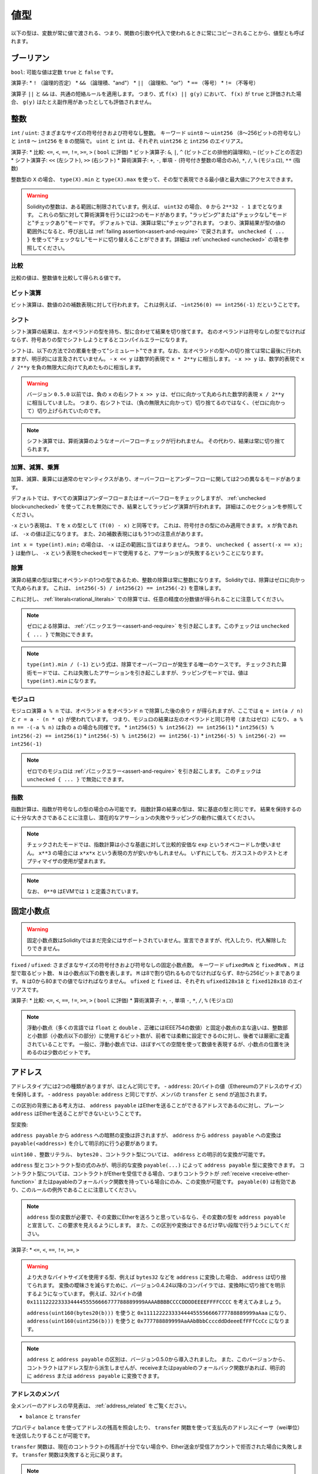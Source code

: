 .. index:: ! value type, ! type;value
.. _value-types:

値型
===========

以下の型は、変数が常に値で渡される、つまり、関数の引数や代入で使われるときに常にコピーされることから、値型とも呼ばれます。

.. index:: ! bool, ! true, ! false

ブーリアン
------------

``bool``: 可能な値は定数 ``true`` と ``false`` です。

演算子:
* ``!`` （論理的否定）
* ``&&`` （論理積、"and"）
* ``||`` （論理和、"or"）
* ``==`` （等号）
* ``!=`` （不等号）

演算子 ``||`` と ``&&`` は、共通の短絡ルールを適用します。
つまり、式 ``f(x) || g(y)`` において、 ``f(x)`` が ``true`` と評価された場合、 ``g(y)`` はたとえ副作用があったとしても評価されません。

.. index:: ! uint, ! int, ! integer
.. _integers:

整数
--------

``int`` / ``uint``: さまざまなサイズの符号付きおよび符号なし整数。
キーワード ``uint8`` ～ ``uint256`` （8～256ビットの符号なし）と ``int8`` ～ ``int256`` を ``8`` の間隔で。
``uint`` と ``int`` は、それぞれ ``uint256`` と ``int256`` のエイリアス。

演算子:
* 比較: ``<=``, ``<``,  ``==``,  ``!=``,  ``>=``, ``>`` ( ``bool`` に評価)
* ビット演算子: ``&``, ``|``, ``^`` (ビットごとの排他的論理和), ``~`` (ビットごとの否定)
* シフト演算子: ``<<`` (左シフト), ``>>`` (右シフト)
* 算術演算子: ``+``, ``-``, 単項 ``-`` (符号付き整数の場合のみ), ``*``, ``/``, ``%`` (モジュロ), ``**`` (指数)

整数型の ``X`` の場合、 ``type(X).min`` と ``type(X).max`` を使って、その型で表現できる最小値と最大値にアクセスできます。

.. warning::

  Solidityの整数は、ある範囲に制限されています。例えば、 ``uint32`` の場合、 ``0`` から ``2**32 - 1`` までとなります。
  これらの型に対して算術演算を行うには2つのモードがあります。"ラッピング"または"チェックなし"モードと"チェックあり"モードです。
  デフォルトでは、演算は常に"チェック"されます。
  つまり、演算結果が型の値の範囲外になると、呼び出しは :ref:`failing assertion<assert-and-require>` で戻されます。
  ``unchecked { ... }`` を使って"チェックなし"モードに切り替えることができます。詳細は :ref:`unchecked <unchecked>` の項を参照してください。

比較
^^^^^^^^^^^

比較の値は、整数値を比較して得られる値です。

ビット演算
^^^^^^^^^^^^^^

ビット演算は、数値の2の補数表現に対して行われます。
これは例えば、 ``~int256(0) == int256(-1)`` だということです。

シフト
^^^^^^

シフト演算の結果は、左オペランドの型を持ち、型に合わせて結果を切り捨てます。
右のオペランドは符号なしの型でなければならず、符号ありの型でシフトしようとするとコンパイルエラーになります。

シフトは、以下の方法で2の累乗を使って"シミュレート"できます。なお、左オペランドの型への切り捨ては常に最後に行われますが、明示的には言及されていません。
-  ``x << y`` は数学的表現で ``x * 2**y`` に相当します。
-  ``x >> y`` は、数学的表現で ``x / 2**y`` を負の無限大に向けて丸めたものに相当します。

.. warning::

    バージョン ``0.5.0`` 以前では、負の ``x`` の右シフト ``x >> y`` は、ゼロに向かって丸められた数学的表現 ``x / 2**y`` に相当していました。
    つまり、右シフトでは、（負の無限大に向かって）切り捨てるのではなく、（ゼロに向かって）切り上げられていたのです。

.. note::

    シフト演算では、算術演算のようなオーバーフローチェックが行われません。
    その代わり、結果は常に切り捨てられます。

加算、減算、乗算
^^^^^^^^^^^^^^^^^^^^^^^^^^^^^^^^^^^^^^^^

加算、減算、乗算には通常のセマンティクスがあり、オーバーフローとアンダーフローに関しては2つの異なるモードがあります。

デフォルトでは、すべての演算はアンダーフローまたはオーバーフローをチェックしますが、 :ref:`unchecked block<unchecked>` を使ってこれを無効にでき、結果としてラッピング演算が行われます。
詳細はこのセクションを参照してください。

``-x`` という表現は、 ``T`` を ``x`` の型として ``(T(0) - x)`` と同等です。
これは、符号付きの型にのみ適用できます。
``x`` が負であれば、 ``-x`` の値は正になります。
また、2の補数表現にはもう1つの注意点があります。

``int x = type(int).min;`` の場合は、 ``-x`` は正の範囲に当てはまりません。
つまり、 ``unchecked { assert(-x == x); }`` は動作し、 ``-x`` という表現をcheckedモードで使用すると、アサーションが失敗するということになります。

除算
^^^^^^^^

演算の結果の型は常にオペランドの1つの型であるため、整数の除算は常に整数になります。
Solidityでは、除算はゼロに向かって丸められます。
これは、 ``int256(-5) / int256(2) == int256(-2)`` を意味します。

これに対し、 :ref:`literals<rational_literals>` での除算では、任意の精度の分数値が得られることに注意してください。

.. note::

  ゼロによる除算は、 :ref:`パニックエラー<assert-and-require>` を引き起こします。このチェックは ``unchecked { ... }`` で無効にできます。

.. note::

  ``type(int).min / (-1)`` という式は、除算でオーバーフローが発生する唯一のケースです。
  チェックされた算術モードでは、これは失敗したアサーションを引き起こしますが、ラッピングモードでは、値は ``type(int).min`` になります。

モジュロ
^^^^^^^^^^^^

モジュロ演算 ``a % n`` では、オペランド ``a`` をオペランド ``n`` で除算した後の余り ``r`` が得られますが、ここでは ``q = int(a / n)`` と ``r = a - (n * q)`` が使われています。
つまり、モジュロの結果は左のオペランドと同じ符号（またはゼロ）になり、 ``a % n == -(-a % n)`` は負の ``a`` の場合も同様です。
* ``int256(5) % int256(2) == int256(1)``
* ``int256(5) % int256(-2) == int256(1)``
* ``int256(-5) % int256(2) == int256(-1)``
* ``int256(-5) % int256(-2) == int256(-1)``

.. note::

  ゼロでのモジュロは :ref:`パニックエラー<assert-and-require>` を引き起こします。
  このチェックは ``unchecked { ... }`` で無効にできます。

指数
^^^^^^^^^^^^^^

指数計算は、指数が符号なしの型の場合のみ可能です。
指数計算の結果の型は、常に基底の型と同じです。
結果を保持するのに十分な大きさであることに注意し、潜在的なアサーションの失敗やラッピングの動作に備えてください。

.. note::

  チェックされたモードでは、指数計算は小さな基底に対して比較的安価な ``exp`` というオペコードしか使いません。
  ``x**3`` の場合には ``x*x*x`` という表現の方が安いかもしれません。
  いずれにしても、ガスコストのテストとオプティマイザの使用が望まれます。

.. note::

  なお、 ``0**0`` はEVMでは ``1`` と定義されています。

.. index:: ! ufixed, ! fixed, ! fixed point number

固定小数点
-------------------

.. warning::

    固定小数点数はSolidityではまだ完全にはサポートされていません。宣言できますが、代入したり、代入解除したりできません。

``fixed``  /  ``ufixed``: さまざまなサイズの符号付きおよび符号なしの固定小数点数。
キーワード ``ufixedMxN`` と ``fixedMxN`` 、 ``M`` は型で取るビット数、 ``N`` は小数点以下の数を表します。
``M`` は8で割り切れるものでなければならず、8から256ビットまであります。
``N`` は0から80までの値でなければなりません。
``ufixed`` と ``fixed`` は、それぞれ ``ufixed128x18`` と ``fixed128x18`` のエイリアスです。

演算子:
* 比較: ``<=``,  ``<``,  ``==``,  ``!=``,  ``>=``,  ``>`` ( ``bool`` に評価)
* 算術演算子: ``+``,  ``-``, 単項 ``-``,  ``*``,  ``/``,  ``%`` (モジュロ)

.. note::

    浮動小数点（多くの言語では ``float`` と ``double`` 、正確にはIEEE754の数値）と固定小数点の主な違いは、整数部と小数部（小数点以下の部分）に使用するビット数が、前者では柔軟に設定できるのに対し、後者では厳密に定義されていることです。
    一般に、浮動小数点では、ほぼすべての空間を使って数値を表現するが、小数点の位置を決めるのは少数のビットです。

.. index:: address, balance, send, call, delegatecall, staticcall, transfer

.. _address:

アドレス
-----------

アドレスタイプには2つの種類がありますが、ほとんど同じです。
-  ``address``: 20バイトの値（Ethereumのアドレスのサイズ）を保持します。
-  ``address payable``:  ``address`` と同じですが、メンバの ``transfer`` と ``send`` が追加されます。

この区別の背景にある考え方は、 ``address payable`` はEtherを送ることができるアドレスであるのに対し、プレーン ``address`` はEtherを送ることができないということです。

型変換:

``address payable`` から ``address`` への暗黙の変換は許されますが、 ``address`` から ``address payable`` への変換は ``payable(<address>)`` を介して明示的に行う必要があります。

``uint160`` 、整数リテラル、 ``bytes20`` 、コントラクト型については、 ``address`` との明示的な変換が可能です。

``address`` 型とコントラクト型の式のみが、明示的な変換 ``payable(...)`` によって ``address payable`` 型に変換できます。
コントラクト型については、コントラクトがEtherを受信できる場合、つまりコントラクトが :ref:`receive <receive-ether-function>` またはpayableのフォールバック関数を持っている場合にのみ、この変換が可能です。
``payable(0)`` は有効であり、このルールの例外であることに注意してください。

.. note::

    ``address`` 型の変数が必要で、その変数にEtherを送ろうと思っているなら、その変数の型を ``address payable`` と宣言して、この要求を見えるようにします。
    また、この区別や変換はできるだけ早い段階で行うようにしてください。

演算子:
* ``<=``, ``<``, ``==``,  ``!=``, ``>=``, ``>``

.. warning::

    より大きなバイトサイズを使用する型、例えば ``bytes32`` などを ``address`` に変換した場合、 ``address`` は切り捨てられます。
    変換の曖昧さを減らすために、バージョン0.4.24以降のコンパイラでは、変換時に切り捨てを明示するようになっています。
    例えば、32バイトの値 ``0x111122223333444455556666777788889999AAAABBBBCCCCDDDDEEEEFFFFCCCC`` を考えてみましょう。

    ``address(uint160(bytes20(b)))`` を使うと ``0x111122223333444455556666777788889999aAaa`` になり、 ``address(uint160(uint256(b)))`` を使うと ``0x777788889999AaAAbBbbCcccddDdeeeEfFFfCcCc`` になります。

.. note::

    ``address`` と ``address payable`` の区別は、バージョン0.5.0から導入されました。
    また、このバージョンから、コントラクトはアドレス型から派生しませんが、receiveまたはpayableのフォールバック関数があれば、明示的に ``address`` または ``address payable`` に変換できます。

.. _members-of-addresses:

アドレスのメンバ
^^^^^^^^^^^^^^^^^^^^

全メンバーのアドレスの早見表は、 :ref:`address_related` をご覧ください。

* ``balance`` と ``transfer``

プロパティ ``balance`` を使ってアドレスの残高を照会したり、 ``transfer`` 関数を使って支払先のアドレスにイーサ（wei単位）を送信したりすることが可能です。

.. code-block:: solidity
    :force:

    address payable x = payable(0x123);
    address myAddress = address(this);
    if (x.balance < 10 && myAddress.balance >= 10) x.transfer(10);

``transfer`` 関数は、現在のコントラクトの残高が十分でない場合や、Ether送金が受信アカウントで拒否された場合に失敗します。
``transfer`` 関数は失敗すると元に戻ります。

.. note::

    ``x`` がコントラクトアドレスの場合、そのコード（具体的には、 :ref:`receive-ether-function` があればその :ref:`receive-ether-function` 、 :ref:`fallback-function` があればその :ref:`fallback-function` ）が ``transfer`` コールとともに実行されます（これはEVMの機能であり、防ぐことはできません）。
    その実行がガス欠になるか、何らかの形で失敗した場合、Ether送金は元に戻され、現在のコントラクトは例外的に停止します。

* ``send``

Sendは、 ``transfer`` の低レベルのカウンターパートです。
実行に失敗した場合、現在のコントラクトは例外的に停止しませんが、 ``send`` は ``false`` を返します。

.. warning::

    ``send`` の使用にはいくつかの危険性があります。
    コールスタックの深さが1024の場合（これは常に呼び出し側で強制できます）、送金は失敗し、また、受信者がガス欠になった場合も失敗します。
    したがって、安全なEther送金を行うためには、 ``send`` の戻り値を常にチェックするか、 ``transfer`` を使用するか、あるいはさらに良い方法として、受信者がお金を引き出すパターンを使用してください。

* ``call``, ``delegatecall``, ``staticcall``

ABIに準拠していないコントラクトとのインターフェースや、エンコーディングをより直接的に制御するために、関数 ``call`` 、 ``delegatecall`` 、 ``staticcall`` が用意されています。
これらの関数はすべて1つの ``bytes memory`` パラメータを受け取り、成功条件（ ``bool`` ）と戻りデータ（ ``bytes memory`` ）を返します。
関数 ``abi.encode``、 ``abi.encodePacked``、 ``abi.encodeWithSelector``、 ``abi.encodeWithSignature`` は、構造化データのエンコードに使用できます。

例:

.. code-block:: solidity

    bytes memory payload = abi.encodeWithSignature("register(string)", "MyName");
    (bool success, bytes memory returnData) = address(nameReg).call(payload);
    require(success);

.. warning::

    これらの関数はすべて低レベルの関数であり、注意して使用する必要があります。
    特に、未知のコントラクトは悪意を持っている可能性があり、それを呼び出すと、そのコントラクトに制御を渡すことになり、そのコントラクトが自分のコントラクトにコールバックする可能性があるので、コールが戻ってきたときの自分の状態変数の変化に備えてください。
    他のコントラクトとやりとりする通常の方法は、コントラクトオブジェクト（ ``x.f()`` ）の関数を呼び出すことです。

.. note::

    以前のバージョンのSolidityでは、これらの関数が任意の引数を受け取ることができ、また、 ``bytes4`` 型の第1引数の扱いが異なっていました。
    これらのエッジケースはバージョン0.5.0で削除されました。

``gas`` 修飾子で供給ガスを調整することが可能です。

.. code-block:: solidity

    address(nameReg).call{gas: 1000000}(abi.encodeWithSignature("register(string)", "MyName"));

同様に、送金するEtherの値も制御できます。

.. code-block:: solidity

    address(nameReg).call{value: 1 ether}(abi.encodeWithSignature("register(string)", "MyName"));

最後に、これらの修飾子は組み合わせることができます。その順番は問題ではありません。

.. code-block:: solidity

    address(nameReg).call{gas: 1000000, value: 1 ether}(abi.encodeWithSignature("register(string)", "MyName"));

同様の方法で、関数 ``delegatecall`` を使用できます。
違いは、与えられたアドレスのコードのみが使用され、他のすべての側面（ストレージ、残高、...）は、現在のコントラクトから取得されます。
``delegatecall`` の目的は、別のコントラクトに保存されているライブラリコードを使用することです。
ユーザーは、両方のコントラクトのストレージのレイアウトが、delegatecallを使用するのに適していることを確認しなければなりません。

.. note::

    Homestead以前のバージョンでは、 ``callcode`` という限定されたバリアントのみが利用可能で、オリジナルの ``msg.sender`` と ``msg.value`` の値にアクセスできませんでした。この関数はバージョン0.5.0で削除されました。

Byzantiumから ``staticcall`` も使えるようになりました。
これは基本的に ``call`` と同じですが、呼び出された関数が何らかの形で状態を変更するとリバートされます。

``call``、 ``delegatecall``、 ``staticcall`` の3つの関数は、非常に低レベルな関数で、Solidityの型安全性を壊してしまうため、 *最後の手段* としてのみ使用してください。

``gas`` オプションは3つの方式すべてで利用できますが、 ``value`` オプションは ``call`` でのみ利用できます。

.. note::

    スマートコントラクトのコードでは、状態の読み書きにかかわらず、ハードコードされたガスの値に依存することは、多くの落とし穴があるので避けたほうがよいでしょう。
    また、ガスへのアクセスが将来的に変わる可能性もあります。

.. note::

    すべてのコントラクトは ``address`` タイプに変換できるので、 ``address(this).balance`` を使って現在のコントラクトの残高を照会することが可能です。

.. index:: ! contract type, ! type; contract

.. _contract_types:

コントラクト型
--------------

すべての :ref:`コントラクト<contracts>` はそれ自身の型を定義します。
コントラクトを、それらが継承するコントラクトに暗黙的に変換できます。
コントラクトは、 ``address`` 型との間で明示的に変換できます。

``address payable`` タイプとの間の明示的な変換は、コントラクトタイプにreceiveまたはpayableのフォールバック関数がある場合にのみ可能です。
変換は ``address(x)`` を使用して行われます。
コントラクトタイプにreceiveまたはpayment fallback関数がない場合、 ``address payable`` への変換は ``payable(address(x))`` を使用して行うことができます。
詳細は、:ref:`アドレス型<address>` の項を参照してください。

.. note::

    バージョン0.5.0以前は、コントラクトはアドレスタイプから直接派生し、 ``address`` と ``address payable`` の区別はありませんでした。

コントラクト型（ ``MyContract c`` ）のローカル変数を宣言すると、そのコントラクトで関数を呼び出すことができます。
ただし、同じコントラクト型のどこかから代入するように注意してください。

また、コントラクトをインスタンス化することもできます（新規に作成することを意味します）。
詳細は :ref:`'Contracts via new'<creating-contracts>` の項を参照してください。

コントラクトのデータ表現は ``address`` 型と同じで、このタイプは :ref:`ABI<ABI>` でも使用されています。

コントラクトは、いかなる演算子もサポートしません。

コントラクト型のメンバは、 ``public`` とマークされたステート変数を含むコントラクトの外部関数です。

コントラクト ``C`` の場合は、 ``type(C)`` を使ってコントラクトに関する :ref:`型情報<meta-type>` にアクセスできます。

.. index:: byte array, bytes32

固定長バイト列
----------------------

``bytes1`` ,  ``bytes2`` ,  ``bytes3`` , ...,  ``bytes32`` の値は、1から最大32までのバイト列を保持します。

演算子:
* 比較: ``<=``,  ``<``,  ``==``,  ``!=``,  ``>=``,  ``>``  ( ``bool`` に評価)
* ビット演算子: ``&``, ``|``, ``^`` （ビットごとの排他的論理和）, ``~`` （ビットごとの否定）
* シフト演算子: ``<<`` (左シフト), ``>>`` (右シフト)
* インデックスアクセス: ``x`` が型 ``bytesI`` の場合、 ``0 <= k < I`` において ``x[k]``  は ``k`` 番目のバイトを返します（読み取り専用）。

シフト演算子は、右オペランドに符号なし整数型を指定して動作します（ただし、左オペランドの型を返します）が、この型はシフトするビット数を表します。
符号付きの型でシフトするとコンパイルエラーになります。

メンバー:
* ``.length`` は、バイト列の固定長を出力します（読み取り専用）。

.. note::

    ``bytes1[]`` 型はバイトの配列ですが、パディングのルールにより、各要素ごとに31バイトのスペースを無駄にしています（ストレージを除く）。
    代わりに ``bytes`` 型を使うのが良いでしょう。

.. note::

    バージョン0.8.0以前では、 ``byte`` は ``bytes1`` のエイリアスでした。

動的サイズのバイト列
----------------------------

``bytes``: 動的なサイズのバイト配列、 :ref:`arrays` を参照。値型ではありません。
``string``: 動的サイズのUTF-8エンコードされた文字列で、 :ref:`arrays` を参照。値型ではありません。

.. index:: address, literal;address

.. _address_literals:

アドレスリテラル
----------------

アドレスチェックサムテストに合格した16進数リテラル（例:  ``0xdCad3a6d3569DF655070DEd06cb7A1b2Ccd1D3AF`` ）は ``address`` 型です。
16進数リテラルの長さが39桁から41桁の間で、チェックサムテストに合格しない場合はエラーになります。
エラーを取り除くには、ゼロを前置（整数型の場合）または後置（bytesNN型の場合）する必要があります。

.. note::

    混合ケースのアドレスチェックサムフォーマットは `EIP-55 <https://github.com/ethereum/EIPs/blob/master/EIPS/eip-55.md>`_ で定義されています。

.. index:: literal, literal;rational

.. _rational_literals:

有理数リテラルと整数リテラル
-----------------------------

整数リテラルは、0～9の範囲の数字の列で構成されます。
小数点以下の数字として解釈されます。例えば、 ``69`` は69を意味します。
Solidityには8進数のリテラルは存在せず、先頭のゼロは無効です。

小数点以下のリテラルは、片側に少なくとも1つの数字を持つ ``.`` で形成されます。  例えば、 ``1.`` 、 ``.1`` 、 ``1.3`` などです。

科学的表記（指数表記）にも対応しており、基数には分数を含めることができますが、指数には含めることができません。
例としては、 ``2e10`` 、 ``-2e10`` 、 ``2e-10`` 、 ``2.5e1`` などがあります。

アンダースコアは、読みやすくするために数値リテラルの桁を区切るのに使用できます。
例えば、10進法の ``123_000`` 、16進法の ``0x2eff_abde`` 、科学的10進法の ``1_2e345_678`` はすべて有効です。
アンダースコアは2つの数字の間にのみ使用でき、連続したアンダースコアは1つしか使用できません。
アンダースコアを含む数値リテラルには、追加の意味はなく、アンダースコアは無視されます。

数リテラル式は、非リテラル型に変換されるまで（非リテラル式との併用や明示的な変換など）、任意の精度を保ちます。
このため、数値リテラル式では、計算がオーバーフローしたり、除算が切り捨てられたりすることはありません。

例えば、 ``(2**800 + 1) - 2**800`` の結果は定数 ``1`` （ ``uint8`` 型）になりますが、中間の結果はマシンのワードサイズに収まりません。さらに、 ``.5 * 8`` の結果は整数の ``4`` になります（ただし、その間には非整数が使われています）。

整数に適用できる演算子は、オペランドが整数であれば、数リテラル式にも適用できます。
2つのうちいずれかが小数の場合、ビット演算は許可されず、指数が小数の場合、指数演算は許可されません（非有理数になってしまう可能性があるため）。

リテラル数を左（またはベース）オペランドとし、整数型を右（指数）オペランドとするシフトと指数計算は、右（指数）オペランドの型にかかわらず、常に ``uint256`` （非負のリテラルの場合）または ``int256`` （負のリテラルの場合）型で実行されます。

.. warning::

    バージョン0.4.0以前のSolidityでは、整数リテラルの除算は切り捨てられていましたが、有理数に変換されるようになりました。つまり、 ``5 / 2`` は ``2`` とはならず、 ``2.5`` となります。

.. note::

    Solidityでは、有理数ごとに数リテラル型が用意されています。
    整数リテラルと有理数リテラルは、数リテラル型に属します。
    また、すべての数リテラル式（数リテラルと演算子のみを含む式）は、数リテラル型に属します。
    つまり、数リテラル式 ``1 + 2`` と ``2 + 1`` は、有理数3に対して同じ数リテラル型に属しています。

.. note::

    数リテラル式は、非リテラル式と一緒に使われると同時に、非リテラル型に変換されます。
    型に関係なく、以下の ``b`` に割り当てられた式の値は整数と評価されます。
    ``a`` は ``uint128`` 型なので、 ``2.5 + a`` という式は適切な型を持っていなければなりませんが。
    ``2.5`` と ``uint128`` の型には共通の型がないので、Solidityのコンパイラはこのコードを受け入れません。

.. code-block:: solidity

    uint128 a = 1;
    uint128 b = 2.5 + a + 0.5;

.. index:: literal, literal;string, string
.. _string_literals:

文字列リテラルと文字列型
-------------------------

.. String literals are written with either double or single-quotes (``"foo"`` or ``'bar'``), and they can also be split into multiple consecutive parts (``"foo" "bar"`` is equivalent to ``"foobar"``) which can be helpful when dealing with long strings.  They do not imply trailing zeroes as in C; ``"foo"`` represents three bytes, not four.  As with integer literals, their type can vary, but they are implicitly convertible to ``bytes1``, ..., ``bytes32``, if they fit, to ``bytes`` and to ``string``.

文字列リテラルは、ダブルクオートまたはシングルクオート（ ``"foo"`` または ``'bar'`` ）で記述され、連続した複数の部分に分割することもできます（ ``"foo" "bar"`` は ``"foobar"`` に相当）。これは長い文字列を扱う際に便利です。
また、C言語のように末尾にゼロを付けることはなく、 ``"foo"`` は4バイトではなく3バイトを表します。
整数リテラルと同様に、その型は様々ですが、 ``bytes1`` , ...,  ``bytes32`` に暗黙のうちに変換され、それが適合する場合は、 ``bytes`` や ``string`` に変換されます。

.. For example, with ``bytes32 samevar = "stringliteral"`` the string literal is interpreted in its raw byte form when assigned to a ``bytes32`` type.

例えば、 ``bytes32 samevar = "stringliteral"`` では文字列リテラルが ``bytes32`` タイプに割り当てられると、生のバイト形式で解釈されます。

.. String literals can only contain printable ASCII characters, which means the characters between and including 0x20 .. 0x7E.

文字列リテラルには、印刷可能なASCII文字のみを含めることができます。つまり、0x20から0x7Eまでの文字です。

.. Additionally, string literals also support the following escape characters:

さらに、文字列リテラルは以下のエスケープ文字にも対応しています。

.. - ``\<newline>`` (escapes an actual newline)

-  ``\<newline>``  (実際の改行をエスケープ)

.. - ``\\`` (backslash)

-  ``\\`` (バックスラッシュ)

.. - ``\'`` (single quote)

-  ``\'`` （シングルクォート）

.. - ``\"`` (double quote)

-  ``\"`` (ダブルクォート)

.. - ``\n`` (newline)

-  ``\n`` (ニューライン)

.. - ``\r`` (carriage return)

-  ``\r`` （キャリッジリターン）

.. - ``\t`` (tab)

-  ``\t`` （タブ）

.. - ``\xNN`` (hex escape, see below)

-  ``\xNN`` (ヘックスエスケープ、下記参照)

.. - ``\uNNNN`` (unicode escape, see below)

-  ``\uNNNN`` （ユニコードエスケープ、下記参照）

.. ``\xNN`` takes a hex value and inserts the appropriate byte, while ``\uNNNN`` takes a Unicode codepoint and inserts an UTF-8 sequence.

``\xNN`` は16進数の値を受け取り、適切なバイトを挿入します。 ``\uNNNN`` はUnicodeコードポイントを受け取り、UTF-8シーケンスを挿入します。

.. .. note::

..     Until version 0.8.0 there were three additional escape sequences: ``\b``, ``\f`` and ``\v``.
..     They are commonly available in other languages but rarely needed in practice.
..     If you do need them, they can still be inserted via hexadecimal escapes, i.e. ``\x08``, ``\x0c``
..     and ``\x0b``, respectively, just as any other ASCII character.

.. note::

    バージョン0.8.0までは、さらに3つのエスケープシーケンスがありました。 ``\b`` 、 ``\f`` 、 ``\v`` です。     これらは他の言語ではよく使われていますが、実際にはほとんど必要ありません。     もし必要であれば、他のASCII文字と同じように16進数のエスケープ、すなわち ``\x08`` 、 ``\x0c`` 、 ``\x0b`` を使って挿入できます。

.. The string in the following example has a length of ten bytes.
.. It starts with a newline byte, followed by a double quote, a single
.. quote a backslash character and then (without separator) the
.. character sequence ``abcdef``.

次の例の文字列の長さは10バイトです。この文字列は、改行バイトで始まり、ダブルクォート、シングルクォート、バックスラッシュ文字、そして（セパレータなしで）文字列 ``abcdef`` が続きます。

.. code-block:: solidity
    :force:

    "\n\"\'\\abc\
    def"

.. Any Unicode line terminator which is not a newline (i.e. LF, VF, FF, CR, NEL, LS, PS) is considered to
.. terminate the string literal. Newline only terminates the string literal if it is not preceded by a ``\``.

改行ではない Unicode の行終端記号（LF、VF、FF、CR、NEL、LS、PS など）は、文字列リテラルを終了するものとみなされます。改行が文字列リテラルを終了させるのは、その前に ``\`` がない場合のみです。

Unicode Literals
----------------

.. While regular string literals can only contain ASCII, Unicode literals – prefixed with the keyword ``unicode`` – can contain any valid UTF-8 sequence.
.. They also support the very same escape sequences as regular string literals.

通常の文字列リテラルはASCIIのみを含むことができますが、Unicodeリテラル（キーワード ``unicode`` を前に付けたもの）は、有効なUTF-8シーケンスを含むことができます。また、Unicodeリテラルは、通常の文字列リテラルと同じエスケープシーケンスにも対応しています。

.. code-block:: solidity

    string memory a = unicode"Hello 😃";

.. index:: literal, bytes

Hexadecimal Literals
--------------------

.. Hexadecimal literals are prefixed with the keyword ``hex`` and are enclosed in double
.. or single-quotes (``hex"001122FF"``, ``hex'0011_22_FF'``). Their content must be
.. hexadecimal digits which can optionally use a single underscore as separator between
.. byte boundaries. The value of the literal will be the binary representation
.. of the hexadecimal sequence.

16進数リテラルは、キーワード ``hex`` を前に付け、ダブルクオートまたはシングルクオートで囲みます（ ``hex"001122FF"`` 、 ``hex'0011_22_FF'`` ）。リテラルの内容は16進数でなければならず、バイト境界のセパレータとしてアンダースコアを1つ使用することも可能です。リテラルの値は、16進数を2進数で表現したものになります。

.. Multiple hexadecimal literals separated by whitespace are concatenated into a single literal:
.. ``hex"00112233" hex"44556677"`` is equivalent to ``hex"0011223344556677"``

空白で区切られた複数の16進数リテラルが、1つのリテラルに連結されます。 ``hex"00112233" hex"44556677"`` は ``hex"0011223344556677"`` と同じです。

.. Hexadecimal literals behave like :ref:`string literals <string_literals>` and have the same convertibility restrictions.

16進数のリテラルは、 :ref:`string literals <string_literals>` と同じように動作し、同じような変換の制限があります。

.. index:: enum

.. _enums:

Enums
-----

.. Enums are one way to create a user-defined type in Solidity. They are explicitly convertible
.. to and from all integer types but implicit conversion is not allowed.  The explicit conversion
.. from integer checks at runtime that the value lies inside the range of the enum and causes a
.. :ref:`Panic error<assert-and-require>` otherwise.
.. Enums require at least one member, and its default value when declared is the first member.
.. Enums cannot have more than 256 members.

EnumはSolidityでユーザー定義型を作成する一つの方法です。すべての整数型との間で明示的に変換できますが、暗黙的な変換はできません。  整数型からの明示的な変換は、実行時に値が列挙型の範囲内にあるかどうかをチェックし、そうでない場合は :ref:`Panic error<assert-and-require>` を発生させます。列挙型は少なくとも1つのメンバーを必要とし、宣言時のデフォルト値は最初のメンバーです。列挙型は256以上のメンバーを持つことはできません。

.. The data representation is the same as for enums in C: The options are represented by
.. subsequent unsigned integer values starting from ``0``.

データ表現は、C言語のenumと同じです。オプションは、 ``0`` から始まる後続の符号なし整数値で表されます。

.. Using ``type(NameOfEnum).min`` and ``type(NameOfEnum).max`` you can get the
.. smallest and respectively largest value of the given enum.

``type(NameOfEnum).min`` と ``type(NameOfEnum).max`` を使えば、与えられたenumの最小値と最大値を得ることができます。

.. code-block:: solidity

    // SPDX-License-Identifier: GPL-3.0
    pragma solidity ^0.8.8;

    contract test {
        enum ActionChoices { GoLeft, GoRight, GoStraight, SitStill }
        ActionChoices choice;
        ActionChoices constant defaultChoice = ActionChoices.GoStraight;

        function setGoStraight() public {
            choice = ActionChoices.GoStraight;
        }

        // Since enum types are not part of the ABI, the signature of "getChoice"
        // will automatically be changed to "getChoice() returns (uint8)"
        // for all matters external to Solidity.
        function getChoice() public view returns (ActionChoices) {
            return choice;
        }

        function getDefaultChoice() public pure returns (uint) {
            return uint(defaultChoice);
        }

        function getLargestValue() public pure returns (ActionChoices) {
            return type(ActionChoices).max;
        }

        function getSmallestValue() public pure returns (ActionChoices) {
            return type(ActionChoices).min;
        }
    }

.. .. note::

..     Enums can also be declared on the file level, outside of contract or library definitions.

.. note::

    Enumは、コントラクトやライブラリの定義とは別に、ファイルレベルで宣言することもできます。

.. index:: ! user defined value type, custom type

.. _user-defined-value-types:

User Defined Value Types
------------------------

.. A user defined value type allows creating a zero cost abstraction over an elementary value type.
.. This is similar to an alias, but with stricter type requirements.

ユーザー定義の値型は、基本的な値型をゼロコストで抽象化して作成できます。これは、エイリアスに似ていますが、型の要件がより厳しくなっています。

.. A user defined value type is defined using ``type C is V``, where ``C`` is the name of the newly
.. introduced type and ``V`` has to be a built-in value type (the "underlying type"). The function
.. ``C.wrap`` is used to convert from the underlying type to the custom type. Similarly, the
.. function ``C.unwrap`` is used to convert from the custom type to the underlying type.

ユーザー定義の値の型は、 ``type C is V`` を使って定義されます。 ``C`` は新しく導入される型の名前で、 ``V`` は組み込みの値の型（「基礎となる型」）でなければなりません。関数 ``C.wrap`` は、基礎となる型からカスタム型への変換に使用されます。同様に、関数 ``C.unwrap`` はカスタムタイプから基礎タイプへの変換に使用されます。

.. The type ``C`` does not have any operators or bound member functions. In particular, even the
.. operator ``==`` is not defined. Explicit and implicit conversions to and from other types are
.. disallowed.

``C`` 型には、演算子やバインドされたメンバ関数がありません。特に、演算子 ``==`` も定義されていません。他の型との間の明示的および暗黙的な変換は許されません。

.. The data-representation of values of such types are inherited from the underlying type
.. and the underlying type is also used in the ABI.

このような型の値のデータ表現は、基礎となる型から継承され、基礎となる型はABIでも使用されます。

.. The following example illustrates a custom type ``UFixed256x18`` representing a decimal fixed point
.. type with 18 decimals and a minimal library to do arithmetic operations on the type.

次の例では、18桁の10進数固定小数点型を表すカスタム型 ``UFixed256x18`` と、その型に対して算術演算を行うための最小限のライブラリを示しています。

.. code-block:: solidity

    // SPDX-License-Identifier: GPL-3.0
    pragma solidity ^0.8.8;

    // Represent a 18 decimal, 256 bit wide fixed point type using a user defined value type.
    type UFixed256x18 is uint256;

    /// A minimal library to do fixed point operations on UFixed256x18.
    library FixedMath {
        uint constant multiplier = 10**18;

        /// Adds two UFixed256x18 numbers. Reverts on overflow, relying on checked
        /// arithmetic on uint256.
        function add(UFixed256x18 a, UFixed256x18 b) internal pure returns (UFixed256x18) {
            return UFixed256x18.wrap(UFixed256x18.unwrap(a) + UFixed256x18.unwrap(b));
        }
        /// Multiplies UFixed256x18 and uint256. Reverts on overflow, relying on checked
        /// arithmetic on uint256.
        function mul(UFixed256x18 a, uint256 b) internal pure returns (UFixed256x18) {
            return UFixed256x18.wrap(UFixed256x18.unwrap(a) * b);
        }
        /// Take the floor of a UFixed256x18 number.
        /// @return the largest integer that does not exceed `a`.
        function floor(UFixed256x18 a) internal pure returns (uint256) {
            return UFixed256x18.unwrap(a) / multiplier;
        }
        /// Turns a uint256 into a UFixed256x18 of the same value.
        /// Reverts if the integer is too large.
        function toUFixed256x18(uint256 a) internal pure returns (UFixed256x18) {
            return UFixed256x18.wrap(a * multiplier);
        }
    }

.. Notice how ``UFixed256x18.wrap`` and ``FixedMath.toUFixed256x18`` have the same signature but
.. perform two very different operations: The ``UFixed256x18.wrap`` function returns a ``UFixed256x18``
.. that has the same data representation as the input, whereas ``toUFixed256x18`` returns a
.. ``UFixed256x18`` that has the same numerical value.

``UFixed256x18.wrap`` と ``FixedMath.toUFixed256x18`` は同じ署名を持っていますが、全く異なる2つの処理を行っていることに注目してください。 ``UFixed256x18.wrap`` 関数は入力と同じデータ表現の ``UFixed256x18`` を返すのに対し、 ``toUFixed256x18`` は同じ数値を持つ ``UFixed256x18`` を返します。

.. index:: ! function type, ! type; function

.. _function_types:

Function Types
--------------

.. Function types are the types of functions. Variables of function type
.. can be assigned from functions and function parameters of function type
.. can be used to pass functions to and return functions from function calls.
.. Function types come in two flavours - *internal* and *external* functions:

関数型は、関数の型です。関数型の変数は、関数から代入でき、関数型のパラメータは、関数呼び出しに関数を渡したり、関数呼び出しから関数を返したりするのに使われます。関数型には、 *内部* 関数と *外部* 関数の2種類があります。

.. Internal functions can only be called inside the current contract (more specifically,
.. inside the current code unit, which also includes internal library functions
.. and inherited functions) because they cannot be executed outside of the
.. context of the current contract. Calling an internal function is realized
.. by jumping to its entry label, just like when calling a function of the current
.. contract internally.

内部関数は、現在のコントラクトのコンテキストの外では実行できないため、現在のコントラクトの内部（より具体的には、現在のコードユニットの内部で、内部ライブラリ関数や継承された関数も含む）でのみ呼び出すことができます。内部関数の呼び出しは、現在のコントラクトの関数を内部で呼び出す場合と同様に、そのエントリーラベルにジャンプすることで実現します。

.. External functions consist of an address and a function signature and they can
.. be passed via and returned from external function calls.

外部関数は、アドレスと関数シグネチャで構成されており、外部関数呼び出しを介して渡したり、外部関数呼び出しから返したりできます。

.. Function types are notated as follows:

関数タイプは以下のように表記されています。

.. code-block:: solidity
    :force:

    function (<parameter types>) {internal|external} [pure|view|payable] [returns (<return types>)]

.. In contrast to the parameter types, the return types cannot be empty - if the
.. function type should not return anything, the whole ``returns (<return types>)``
.. part has to be omitted.

パラメータ型とは対照的に、リターン型は空にできません。関数型が何も返さない場合は、 ``returns (<return types>)`` の部分をすべて省略しなければなりません。

.. By default, function types are internal, so the ``internal`` keyword can be
.. omitted. Note that this only applies to function types. Visibility has
.. to be specified explicitly for functions defined in contracts, they
.. do not have a default.

デフォルトでは、関数型は内部的なものなので、 ``internal`` キーワードは省略できます。これは関数型にのみ適用されることに注意してください。コントラクトで定義された関数については、可視性を明示的に指定する必要があり、デフォルトはありません。

.. Conversions:

Conversions:

.. A function type ``A`` is implicitly convertible to a function type ``B`` if and only if
.. their parameter types are identical, their return types are identical,
.. their internal/external property is identical and the state mutability of ``A``
.. is more restrictive than the state mutability of ``B``. In particular:

関数型 ``A`` は、それらのパラメータ型が同一であり、戻り値の型が同一であり、それらの内部/外部プロパティが同一であり、 ``A`` の状態の変更可能性が ``B`` の状態の変更可能性よりも制限されている場合に限り、関数型 ``B`` に暗黙的に変換可能です。具体的には

.. - ``pure`` functions can be converted to ``view`` and ``non-payable`` functions

-  ``pure`` 関数を ``view`` 、 ``non-payable`` 関数に変換可能

.. - ``view`` functions can be converted to ``non-payable`` functions

-  ``view`` 関数から ``non-payable`` 関数への変換が可能

.. - ``payable`` functions can be converted to ``non-payable`` functions

-  ``payable`` 関数から ``non-payable`` 関数への変換が可能

.. No other conversions between function types are possible.

それ以外の関数型間の変換はできません。

.. The rule about ``payable`` and ``non-payable`` might be a little
.. confusing, but in essence, if a function is ``payable``, this means that it
.. also accepts a payment of zero Ether, so it also is ``non-payable``.
.. On the other hand, a ``non-payable`` function will reject Ether sent to it,
.. so ``non-payable`` functions cannot be converted to ``payable`` functions.

``payable`` と ``non-payable`` のルールは少しわかりにくいかもしれませんが、要するにある関数が ``payable`` であれば、ゼロのEtherの支払いも受け入れるということなので、 ``non-payable`` でもあるということです。一方、 ``non-payable`` 関数は送られてきたEtherを拒否しますので、 ``non-payable`` 関数を ``payable`` 関数に変換できません。

.. If a function type variable is not initialised, calling it results
.. in a :ref:`Panic error<assert-and-require>`. The same happens if you call a function after using ``delete``
.. on it.

関数型変数が初期化されていない場合、それを呼び出すと :ref:`Panic error<assert-and-require>` になります。また、関数に ``delete`` を使用した後に関数を呼び出した場合も同様です。

.. If external function types are used outside of the context of Solidity,
.. they are treated as the ``function`` type, which encodes the address
.. followed by the function identifier together in a single ``bytes24`` type.

外部関数型がSolidityのコンテキスト外で使用される場合は、 ``function`` 型として扱われ、アドレスに続いて関数識別子をまとめて1つの ``bytes24`` 型にエンコードします。

.. Note that public functions of the current contract can be used both as an
.. internal and as an external function. To use ``f`` as an internal function,
.. just use ``f``, if you want to use its external form, use ``this.f``.

現在のコントラクトのパブリック関数は、内部関数としても外部関数としても使用できることに注意してください。 ``f`` を内部関数として使用したい場合は ``f`` を、外部関数として使用したい場合は ``this.f`` を使用してください。

.. A function of an internal type can be assigned to a variable of an internal function type regardless
.. of where it is defined.
.. This includes private, internal and public functions of both contracts and libraries as well as free
.. functions.
.. External function types, on the other hand, are only compatible with public and external contract
.. functions.
.. Libraries are excluded because they require a ``delegatecall`` and use :ref:`a different ABI
.. convention for their selectors <library-selectors>`.
.. Functions declared in interfaces do not have definitions so pointing at them does not make sense either.

内部型の関数は、どこで定義されているかに関わらず、内部関数型の変数に代入できます。これには、コントラクトとライブラリの両方のプライベート関数、内部関数、パブリック関数のほか、フリー関数も含まれます。一方、外部関数型は、パブリック関数と外部コントラクト関数にのみ対応しています。ライブラリは、 ``delegatecall`` とuse  :ref:`a different ABI convention for their selectors <library-selectors>` を必要とするため、除外されます。インターフェースで宣言された関数は定義を持たないので、それを指し示すことも意味がありません。

.. Members:

メンバーです。

.. External (or public) functions have the following members:

外部（またはパブリック）関数には、次のようなメンバーを持ちます。

.. * ``.address`` returns the address of the contract of the function.

* ``.address`` は、関数のコントラクトのアドレスを返します。

.. * ``.selector`` returns the :ref:`ABI function selector <abi_function_selector>`

* ``.selector`` が :ref:`ABI function selector <abi_function_selector>` を返します。

.. .. note::

..   External (or public) functions used to have the additional members
..   ``.gas(uint)`` and ``.value(uint)``. These were deprecated in Solidity 0.6.2
..   and removed in Solidity 0.7.0. Instead use ``{gas: ...}`` and ``{value: ...}``
..   to specify the amount of gas or the amount of wei sent to a function,
..   respectively. See :ref:`External Function Calls <external-function-calls>` for
..   more information.

.. note::

  外部（またはパブリック）関数には、追加のメンバー ``.gas(uint)`` と ``.value(uint)`` がありました。これらはSolidity 0.6.2で非推奨となり、Solidity 0.7.0で削除されました。代わりに ``{gas: ...}`` と ``{value: ...}`` を使って、それぞれ関数に送られるガスの量やweiの量を指定してください。詳細は :ref:`External Function Calls <external-function-calls>` を参照してください。

.. Example that shows how to use the members:

メンバーの使用方法を示す例

.. code-block:: solidity

    // SPDX-License-Identifier: GPL-3.0
    pragma solidity >=0.6.4 <0.9.0;

    contract Example {
        function f() public payable returns (bytes4) {
            assert(this.f.address == address(this));
            return this.f.selector;
        }

        function g() public {
            this.f{gas: 10, value: 800}();
        }
    }

.. Example that shows how to use internal function types:

内部関数型の使用方法を示す例です。

.. code-block:: solidity

    // SPDX-License-Identifier: GPL-3.0
    pragma solidity >=0.4.16 <0.9.0;

    library ArrayUtils {
        // internal functions can be used in internal library functions because
        // they will be part of the same code context
        function map(uint[] memory self, function (uint) pure returns (uint) f)
            internal
            pure
            returns (uint[] memory r)
        {
            r = new uint[](self.length);
            for (uint i = 0; i < self.length; i++) {
                r[i] = f(self[i]);
            }
        }

        function reduce(
            uint[] memory self,
            function (uint, uint) pure returns (uint) f
        )
            internal
            pure
            returns (uint r)
        {
            r = self[0];
            for (uint i = 1; i < self.length; i++) {
                r = f(r, self[i]);
            }
        }

        function range(uint length) internal pure returns (uint[] memory r) {
            r = new uint[](length);
            for (uint i = 0; i < r.length; i++) {
                r[i] = i;
            }
        }
    }

    contract Pyramid {
        using ArrayUtils for *;

        function pyramid(uint l) public pure returns (uint) {
            return ArrayUtils.range(l).map(square).reduce(sum);
        }

        function square(uint x) internal pure returns (uint) {
            return x * x;
        }

        function sum(uint x, uint y) internal pure returns (uint) {
            return x + y;
        }
    }

.. Another example that uses external function types:

外部関数型を使用するもう一つの例です。

.. code-block:: solidity

    // SPDX-License-Identifier: GPL-3.0
    pragma solidity >=0.4.22 <0.9.0;

    contract Oracle {
        struct Request {
            bytes data;
            function(uint) external callback;
        }

        Request[] private requests;
        event NewRequest(uint);

        function query(bytes memory data, function(uint) external callback) public {
            requests.push(Request(data, callback));
            emit NewRequest(requests.length - 1);
        }

        function reply(uint requestID, uint response) public {
            // Here goes the check that the reply comes from a trusted source
            requests[requestID].callback(response);
        }
    }

    contract OracleUser {
        Oracle constant private ORACLE_CONST = Oracle(address(0x00000000219ab540356cBB839Cbe05303d7705Fa)); // known contract
        uint private exchangeRate;

        function buySomething() public {
            ORACLE_CONST.query("USD", this.oracleResponse);
        }

        function oracleResponse(uint response) public {
            require(
                msg.sender == address(ORACLE_CONST),
                "Only oracle can call this."
            );
            exchangeRate = response;
        }
    }

.. note::

    ラムダ関数やインライン関数が予定されていますが、まだサポートされていません。
